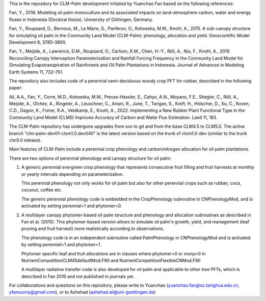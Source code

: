 This is the repository for CLM-Palm development initiated by Yuanchao Fan based on the following references:

Fan, Y., 2016. Modeling oil palm monoculture and its associated impacts on land-atmosphere carbon, water and energy fluxes in Indonesia (Doctoral thesis). University of Göttingen, Germany.

Fan, Y., Roupsard, O., Bernoux, M., Le Maire, G., Panferov, O., Kotowska, M.M., Knohl, A., 2015. A sub-canopy structure for simulating oil palm in the Community Land Model (CLM-Palm): phenology, allocation and yield. Geoscientific Model Development 8, 3785–3800.

Fan, Y., Meijide, A., Lawrence, D.M., Roupsard, O., Carlson, K.M., Chen, H.-Y., Röll, A., Niu, F., Knohl, A., 2019. Reconciling Canopy Interception Parameterization and Rainfall Forcing Frequency in the Community Land Model for Simulating Evapotranspiration of Rainforests and Oil Palm Plantations in Indonesia. Journal of Advances in Modeling Earth Systems 11, 732–751.

The repository also includes code of a perennial semi-deciduous woody crop PFT for rubber, described in the following paper:

Ali, A.A., Fan, Y., Corre, M.D., Kotowska, M.M., Preuss-Hassler, E., Cahyo, A.N., Moyano, F.E., Stiegler, C., Röll, A., Meijide, A., Olchev, A., Ringeler, A., Leuschner, C., Ariani, R., June, T., Tarigan, S., Kreft, H., Hölscher, D., Xu, C., Koven, C.D., Dagon, K., Fisher, R.A., Veldkamp, E., Knohl, A., 2022. Implementing a New Rubber Plant Functional Type in the Community Land Model (CLM5) Improves Accuracy of Carbon and Water Flux Estimation. Land 11, 183.


The CLM-Palm repository has undergone upgrades from svn to git and from the base CLM4.5 to CLM5.0. The active branch "clm-palm-dev01-ctsm1.0.dev040" is the latest version based on the trunk of ctsm1.0-dev (similar to the trunk clm5.0 release).

Main features of CLM-Palm include a perennial crop phenology and carbon/nitrogen allocation for oil palm plantations. 

There are two options of perennial phenology and canopy structure for oil palm:

1) A generic perennial evergreen crop phenology that represents consecutive fruit filling and fruit harvests at monthly or yearly intervals depending on parameterization.

   This perennial phenology not only works for oil palm but also for other perennial crops such as rubber, coca, coconut, coffee etc.
   
   The generic perennial phenology code is embedded in the CropPhenology subroutine in CNPhenologyMod, and is activated by setting perennial=1 and phytomer=0.
   
2) A multilayer canopy phytomer-based oil palm structure and phenology and allocation subroutines as described in Fan et al. (2015). 
   This phytomer-based version allows to simulate oil palm's growth, yield, and management (leaf pruning and fruit harvest) more realistically according to observations.
   
   The phenology code is in an independent subroutine called PalmPhenology in CNPhenologyMod and is activated by setting perennial=1 and phytomer=1. 
   
   Phytomer specific leaf and fruit allocations are in clauses where phytomer>0 or mxnp>0 in NutrientCompetitionCLM45defaultMod.F90 and NutrientCompetitionFlexibleCNMod.F90
   
   A mutlilayer radiative transfer code is also developed for oil palm and applicable to other tree PFTs, which is described in Fan 2016 and not published in journals yet.
   
   
For collaborations and questions on this repository, please write to Yuanchao (yuanchao.fan@sz.tsinghua.edu.cn, yfansunny@gmail.com), or to Ashehad (ashehad.ali@uni-goettingen.de)
